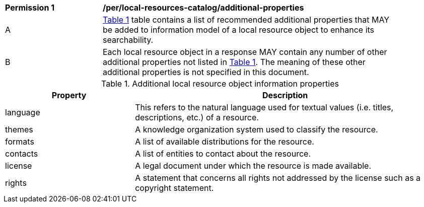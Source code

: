 [[per_local-resources-catalog_additional-properties]]
[width="90%",cols="2,6a"]
|===
^|*Permission {counter:per-id}* |*/per/local-resources-catalog/additional-properties*
^|A |<<local-resources-catalog-additional-properties>> table contains a list of recommended additional properties that MAY be added to information model of a local resource object to enhance its searchability.
^|B |Each local resource object in a response MAY contain any number of other additional properties not listed in <<local-resources-catalog-additional-properties>>.  The meaning of these other additional properties is not specified in this document.
|===

[[local-resources-catalog-additional-properties]]
[reftext='{table-caption} {counter:table-num}']
.Additional local resource object information properties
[cols="30,70",options="header"]
|===
|Property |Description
|language |This refers to the natural language used for textual values (i.e. titles, descriptions, etc.) of a resource.
|themes |A knowledge organization system used to classify the resource.
|formats |A list of available distributions for the resource.
|contacts |A list of entities to contact about the resource.
|license |A legal document under which the resource is made available.
|rights |A statement that concerns all rights not addressed by the license such as a copyright statement.
|===
